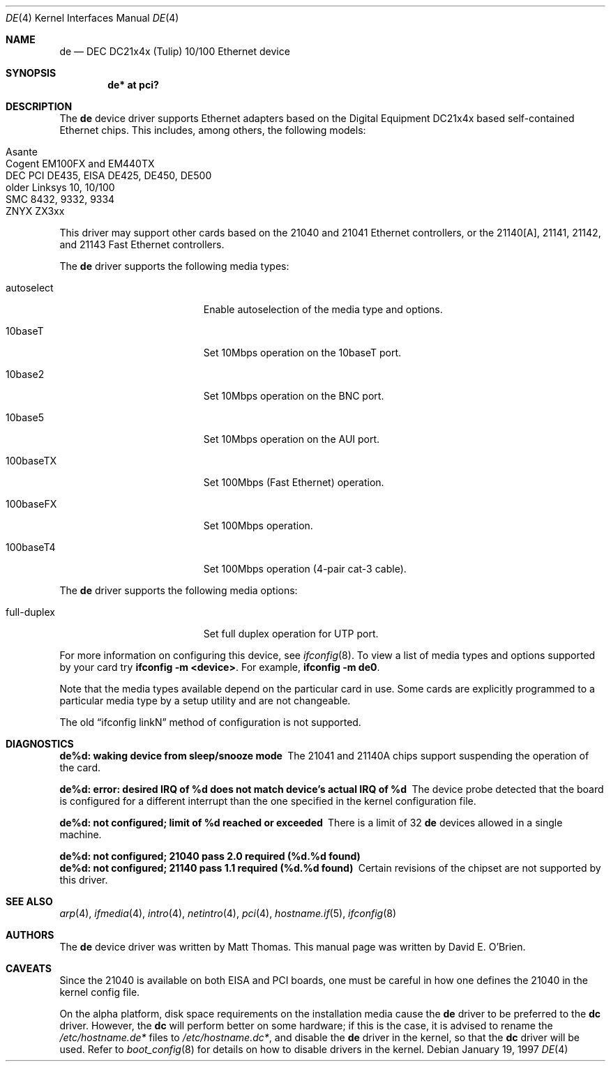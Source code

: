 .\"	$OpenBSD: de.4,v 1.19 2006/08/30 22:56:05 jmc Exp $
.\"
.\" Copyright (c) 1997 David E. O'Brien
.\"
.\" All rights reserved.
.\"
.\" Redistribution and use in source and binary forms, with or without
.\" modification, are permitted provided that the following conditions
.\" are met:
.\" 1. Redistributions of source code must retain the above copyright
.\"    notice, this list of conditions and the following disclaimer.
.\" 2. Redistributions in binary form must reproduce the above copyright
.\"    notice, this list of conditions and the following disclaimer in the
.\"    documentation and/or other materials provided with the distribution.
.\"
.\" THIS SOFTWARE IS PROVIDED BY THE DEVELOPERS ``AS IS'' AND ANY EXPRESS OR
.\" IMPLIED WARRANTIES, INCLUDING, BUT NOT LIMITED TO, THE IMPLIED WARRANTIES
.\" OF MERCHANTABILITY AND FITNESS FOR A PARTICULAR PURPOSE ARE DISCLAIMED.
.\" IN NO EVENT SHALL THE DEVELOPERS BE LIABLE FOR ANY DIRECT, INDIRECT,
.\" INCIDENTAL, SPECIAL, EXEMPLARY, OR CONSEQUENTIAL DAMAGES (INCLUDING, BUT
.\" NOT LIMITED TO, PROCUREMENT OF SUBSTITUTE GOODS OR SERVICES; LOSS OF USE,
.\" DATA, OR PROFITS; OR BUSINESS INTERRUPTION) HOWEVER CAUSED AND ON ANY
.\" THEORY OF LIABILITY, WHETHER IN CONTRACT, STRICT LIABILITY, OR TORT
.\" (INCLUDING NEGLIGENCE OR OTHERWISE) ARISING IN ANY WAY OUT OF THE USE OF
.\" THIS SOFTWARE, EVEN IF ADVISED OF THE POSSIBILITY OF SUCH DAMAGE.
.\"
.Dd January 19, 1997
.Dt DE 4
.Os
.Sh NAME
.Nm de
.Nd DEC DC21x4x (Tulip) 10/100 Ethernet device
.Sh SYNOPSIS
.Cd "de* at pci?"
.Sh DESCRIPTION
The
.Nm
device driver supports Ethernet adapters based on the Digital
Equipment DC21x4x based self-contained Ethernet chips.
This includes, among others, the following models:
.Pp
.Bl -tag -width Ds -offset indent -compact
.It Asante
.It Cogent EM100FX and EM440TX
.It DEC PCI DE435, EISA DE425, DE450, DE500
.It older Linksys 10, 10/100
.It SMC 8432, 9332, 9334
.It ZNYX ZX3xx
.El
.Pp
This driver may support other cards based on the 21040 and 21041 Ethernet
controllers, or the 21140[A], 21141, 21142, and 21143 Fast Ethernet
controllers.
.Pp
The
.Nm
driver supports the following media types:
.Bl -tag -width full-duplex -offset indent
.It autoselect
Enable autoselection of the media type and options.
.It 10baseT
Set 10Mbps operation on the 10baseT port.
.It 10base2
Set 10Mbps operation on the BNC port.
.It 10base5
Set 10Mbps operation on the AUI port.
.It 100baseTX
Set 100Mbps (Fast Ethernet) operation.
.It 100baseFX
Set 100Mbps operation.
.It 100baseT4
Set 100Mbps operation (4-pair cat-3 cable).
.El
.Pp
The
.Nm
driver supports the following media options:
.Pp
.Bl -tag -width full-duplex -offset indent -compact
.It full-duplex
Set full duplex operation for UTP port.
.El
.Pp
For more information on configuring this device, see
.Xr ifconfig 8 .
To view a list of media types and options supported by your card try
.Ic ifconfig -m <device> .
For example,
.Ic ifconfig -m de0 .
.Pp
Note that the media types available depend on the particular card in use.
Some cards are explicitly programmed to a particular media type by a
setup utility and are not changeable.
.Pp
The old
.Dq ifconfig linkN
method of configuration is not supported.
.Sh DIAGNOSTICS
.Bl -diag
.It "de%d: waking device from sleep/snooze mode"
The 21041 and 21140A chips support suspending the operation of the card.
.It "de%d: error: desired IRQ of %d does not match device's actual IRQ of %d"
The device probe detected that the board is configured for a different
interrupt than the one specified in the kernel configuration file.
.It "de%d: not configured; limit of %d reached or exceeded"
There is a limit of 32
.Nm
devices allowed in a single machine.
.It "de%d: not configured; 21040 pass 2.0 required (%d.%d found)"
.It "de%d: not configured; 21140 pass 1.1 required (%d.%d found)"
Certain revisions of the chipset are not supported by this driver.
.El
.Sh SEE ALSO
.Xr arp 4 ,
.Xr ifmedia 4 ,
.Xr intro 4 ,
.Xr netintro 4 ,
.Xr pci 4 ,
.Xr hostname.if 5 ,
.Xr ifconfig 8
.Sh AUTHORS
The
.Nm
device driver was written by Matt Thomas.
This manual page was written by David E. O'Brien.
.Sh CAVEATS
Since the 21040 is available on both EISA and PCI boards, one must be careful
in how one defines the 21040 in the kernel config file.
.Pp
On the alpha platform, disk space requirements on the installation media
cause the
.Nm
driver to be preferred to the
.Nm dc
driver.
However, the
.Nm dc
will perform better on some hardware; if this is the case, it is advised to
rename the
.Pa /etc/hostname.de*
files to
.Pa /etc/hostname.dc* ,
and disable the
.Nm
driver in the kernel, so that the
.Nm dc
driver will be used.
Refer to
.Xr boot_config 8
for details on how to disable drivers in the kernel.
